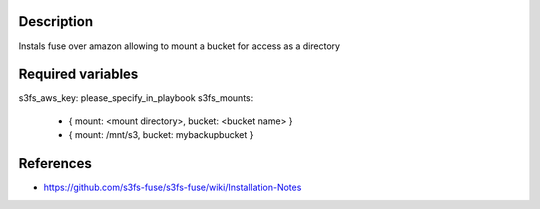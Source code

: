 Description
----------------------

Instals fuse over amazon allowing to mount a bucket for access as a directory

Required variables
----------------------

s3fs_aws_key: please_specify_in_playbook
s3fs_mounts:
    - { mount: <mount directory>, bucket: <bucket name> }
    - { mount: /mnt/s3, bucket: mybackupbucket }
    
References
----------------------

- https://github.com/s3fs-fuse/s3fs-fuse/wiki/Installation-Notes